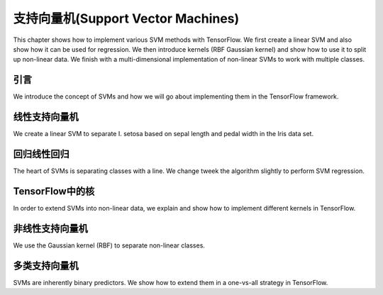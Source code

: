 支持向量机(Support Vector Machines)
===================================

This chapter shows how to implement various SVM methods with TensorFlow.  We first
create a linear SVM and also show how it can be used for regression.  We then introduce
kernels (RBF Gaussian kernel) and show how to use it to split up non-linear data. We
finish with a multi-dimensional implementation of non-linear SVMs to work with multiple
classes.  

引言
------

We introduce the concept of SVMs and how we will go about implementing them in the TensorFlow 
framework.

线性支持向量机
-------------

We create a linear SVM to separate I. setosa based on sepal length and pedal width in the Iris
data set.

回归线性回归
------------

The heart of SVMs is separating classes with a line.  We change tweek the algorithm slightly
to perform SVM regression.

TensorFlow中的核
---------------

In order to extend SVMs into non-linear data, we explain and show how to implement different kernels 
in TensorFlow.

非线性支持向量机
---------------

We use the Gaussian kernel (RBF) to separate non-linear classes.

多类支持向量机
------------

SVMs are inherently binary predictors.  We show how to extend them in a one-vs-all strategy in 
TensorFlow.
